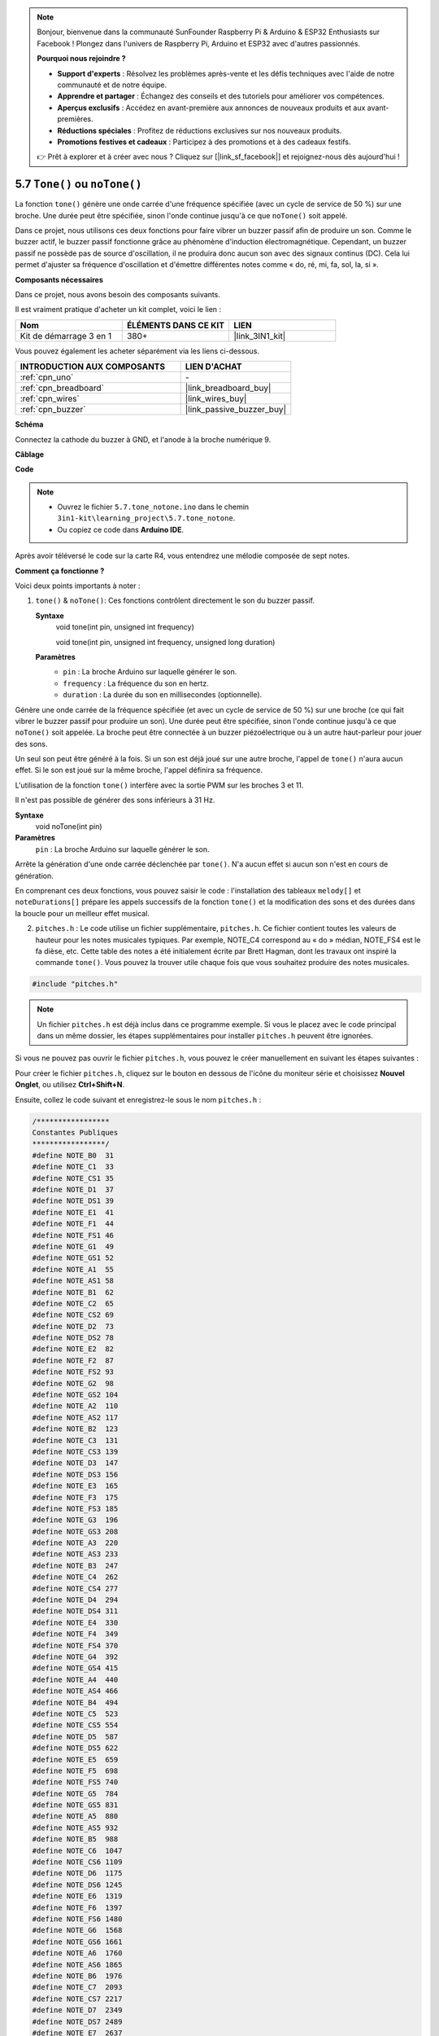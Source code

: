 .. note::

    Bonjour, bienvenue dans la communauté SunFounder Raspberry Pi & Arduino & ESP32 Enthusiasts sur Facebook ! Plongez dans l'univers de Raspberry Pi, Arduino et ESP32 avec d'autres passionnés.

    **Pourquoi nous rejoindre ?**

    - **Support d'experts** : Résolvez les problèmes après-vente et les défis techniques avec l'aide de notre communauté et de notre équipe.
    - **Apprendre et partager** : Échangez des conseils et des tutoriels pour améliorer vos compétences.
    - **Aperçus exclusifs** : Accédez en avant-première aux annonces de nouveaux produits et aux avant-premières.
    - **Réductions spéciales** : Profitez de réductions exclusives sur nos nouveaux produits.
    - **Promotions festives et cadeaux** : Participez à des promotions et à des cadeaux festifs.

    👉 Prêt à explorer et à créer avec nous ? Cliquez sur [|link_sf_facebook|] et rejoignez-nous dès aujourd'hui !

.. _ar_passive_buzzer:

5.7 ``Tone()`` ou ``noTone()``
==================================

La fonction ``tone()`` génère une onde carrée d'une fréquence spécifiée (avec un cycle de service de 50 %) sur une broche. Une durée peut être spécifiée, sinon l'onde continue jusqu'à ce que ``noTone()`` soit appelé.

Dans ce projet, nous utilisons ces deux fonctions pour faire vibrer un buzzer passif afin 
de produire un son. Comme le buzzer actif, le buzzer passif fonctionne grâce au phénomène 
d'induction électromagnétique. Cependant, un buzzer passif ne possède pas de source 
d'oscillation, il ne produira donc aucun son avec des signaux continus (DC). Cela lui 
permet d'ajuster sa fréquence d'oscillation et d'émettre différentes notes comme « do, ré, mi, fa, sol, la, si ».

**Composants nécessaires**

Dans ce projet, nous avons besoin des composants suivants.

Il est vraiment pratique d'acheter un kit complet, voici le lien :

.. list-table::
    :widths: 20 20 20
    :header-rows: 1

    *   - Nom
        - ÉLÉMENTS DANS CE KIT
        - LIEN
    *   - Kit de démarrage 3 en 1
        - 380+
        - |link_3IN1_kit|

Vous pouvez également les acheter séparément via les liens ci-dessous.

.. list-table::
    :widths: 30 20
    :header-rows: 1

    *   - INTRODUCTION AUX COMPOSANTS
        - LIEN D'ACHAT

    *   - :ref:`cpn_uno`
        - \-
    *   - :ref:`cpn_breadboard`
        - |link_breadboard_buy|
    *   - :ref:`cpn_wires`
        - |link_wires_buy|
    *   - :ref:`cpn_buzzer`
        - |link_passive_buzzer_buy|

**Schéma**

.. image:: img/circuit_6.1_passive.png

Connectez la cathode du buzzer à GND, et l'anode à la broche numérique 9.

**Câblage**

.. image:: img/5.7_tone_bb.png
    :width: 600
    :align: center

**Code**

.. note::

    * Ouvrez le fichier ``5.7.tone_notone.ino`` dans le chemin ``3in1-kit\learning_project\5.7.tone_notone``.
    * Ou copiez ce code dans **Arduino IDE**.
    
    

.. raw:: html

    <iframe src=https://create.arduino.cc/editor/sunfounder01/9212e985-1f31-4bd9-bee6-f29357035aae/preview?embed style="height:510px;width:100%;margin:10px 0" frameborder=0></iframe>
    
Après avoir téléversé le code sur la carte R4, vous entendrez une mélodie composée de sept notes.

**Comment ça fonctionne ?**

Voici deux points importants à noter :

1. ``tone()`` & ``noTone()``: Ces fonctions contrôlent directement le son du buzzer passif.

   **Syntaxe**
       void tone(int pin, unsigned int frequency)

       void tone(int pin, unsigned int frequency, unsigned long duration)

   **Paramètres**
       * ``pin`` : La broche Arduino sur laquelle générer le son.
       * ``frequency`` : La fréquence du son en hertz.
       * ``duration`` : La durée du son en millisecondes (optionnelle).

Génère une onde carrée de la fréquence spécifiée (et avec un cycle de service de 50 %) sur une broche (ce qui fait vibrer le buzzer passif pour produire un son). Une durée peut être spécifiée, sinon l'onde continue jusqu'à ce que ``noTone()`` soit appelée. 
La broche peut être connectée à un buzzer piézoélectrique ou à un autre haut-parleur pour jouer des sons.

Un seul son peut être généré à la fois. Si un son est déjà joué sur une autre broche, l'appel de ``tone()`` n'aura aucun effet. Si le son est joué sur la même broche, l'appel définira sa fréquence.

L'utilisation de la fonction ``tone()`` interfère avec la sortie PWM sur les broches 3 et 11.

Il n'est pas possible de générer des sons inférieurs à 31 Hz.


**Syntaxe**
    void noTone(int pin)

**Paramètres**
    ``pin`` : La broche Arduino sur laquelle générer le son.

Arrête la génération d'une onde carrée déclenchée par ``tone()``. N'a aucun effet si aucun son n'est en cours de génération.

En comprenant ces deux fonctions, vous pouvez saisir le code : l'installation des tableaux ``melody[]`` et ``noteDurations[]`` prépare les appels successifs de la fonction ``tone()`` et la modification des sons et des durées dans la boucle pour un meilleur effet musical.

2. ``pitches.h`` : Le code utilise un fichier supplémentaire, ``pitches.h``. Ce fichier contient toutes les valeurs de hauteur pour les notes musicales typiques. Par exemple, NOTE_C4 correspond au « do » médian, NOTE_FS4 est le fa dièse, etc. Cette table des notes a été initialement écrite par Brett Hagman, dont les travaux ont inspiré la commande ``tone()``. Vous pouvez la trouver utile chaque fois que vous souhaitez produire des notes musicales.

.. code-block:: arduino

    #include "pitches.h"

.. note::
    Un fichier ``pitches.h`` est déjà inclus dans ce programme exemple. Si vous le placez avec le code principal dans un même dossier, les étapes supplémentaires pour installer ``pitches.h`` peuvent être ignorées.

.. image:: img/image123.png

Si vous ne pouvez pas ouvrir le fichier ``pitches.h``, vous pouvez le créer manuellement en 
suivant les étapes suivantes :

Pour créer le fichier ``pitches.h``, cliquez sur le bouton en dessous de l'icône du moniteur 
série et choisissez **Nouvel Onglet**, ou utilisez **Ctrl+Shift+N**.

.. image:: img/image124.png

Ensuite, collez le code suivant et enregistrez-le sous le nom ``pitches.h`` :

.. code-block:: arduino

    /*****************
    Constantes Publiques
    *****************/
    #define NOTE_B0  31
    #define NOTE_C1  33
    #define NOTE_CS1 35
    #define NOTE_D1  37
    #define NOTE_DS1 39
    #define NOTE_E1  41
    #define NOTE_F1  44
    #define NOTE_FS1 46
    #define NOTE_G1  49
    #define NOTE_GS1 52
    #define NOTE_A1  55
    #define NOTE_AS1 58
    #define NOTE_B1  62
    #define NOTE_C2  65
    #define NOTE_CS2 69
    #define NOTE_D2  73
    #define NOTE_DS2 78
    #define NOTE_E2  82
    #define NOTE_F2  87
    #define NOTE_FS2 93
    #define NOTE_G2  98
    #define NOTE_GS2 104
    #define NOTE_A2  110
    #define NOTE_AS2 117
    #define NOTE_B2  123
    #define NOTE_C3  131
    #define NOTE_CS3 139
    #define NOTE_D3  147
    #define NOTE_DS3 156
    #define NOTE_E3  165
    #define NOTE_F3  175
    #define NOTE_FS3 185
    #define NOTE_G3  196
    #define NOTE_GS3 208
    #define NOTE_A3  220
    #define NOTE_AS3 233
    #define NOTE_B3  247
    #define NOTE_C4  262
    #define NOTE_CS4 277
    #define NOTE_D4  294
    #define NOTE_DS4 311
    #define NOTE_E4  330
    #define NOTE_F4  349
    #define NOTE_FS4 370
    #define NOTE_G4  392
    #define NOTE_GS4 415
    #define NOTE_A4  440
    #define NOTE_AS4 466
    #define NOTE_B4  494
    #define NOTE_C5  523
    #define NOTE_CS5 554
    #define NOTE_D5  587
    #define NOTE_DS5 622
    #define NOTE_E5  659
    #define NOTE_F5  698
    #define NOTE_FS5 740
    #define NOTE_G5  784
    #define NOTE_GS5 831
    #define NOTE_A5  880
    #define NOTE_AS5 932
    #define NOTE_B5  988
    #define NOTE_C6  1047
    #define NOTE_CS6 1109
    #define NOTE_D6  1175
    #define NOTE_DS6 1245
    #define NOTE_E6  1319
    #define NOTE_F6  1397
    #define NOTE_FS6 1480
    #define NOTE_G6  1568
    #define NOTE_GS6 1661
    #define NOTE_A6  1760
    #define NOTE_AS6 1865
    #define NOTE_B6  1976
    #define NOTE_C7  2093
    #define NOTE_CS7 2217
    #define NOTE_D7  2349
    #define NOTE_DS7 2489
    #define NOTE_E7  2637
    #define NOTE_F7  2794
    #define NOTE_FS7 2960
    #define NOTE_G7  3136
    #define NOTE_GS7 3322
    #define NOTE_A7  3520
    #define NOTE_AS7 3729
    #define NOTE_B7  3951
    #define NOTE_C8  4186
    #define NOTE_CS8 4435
    #define NOTE_D8  4699
    #define NOTE_DS8 49
